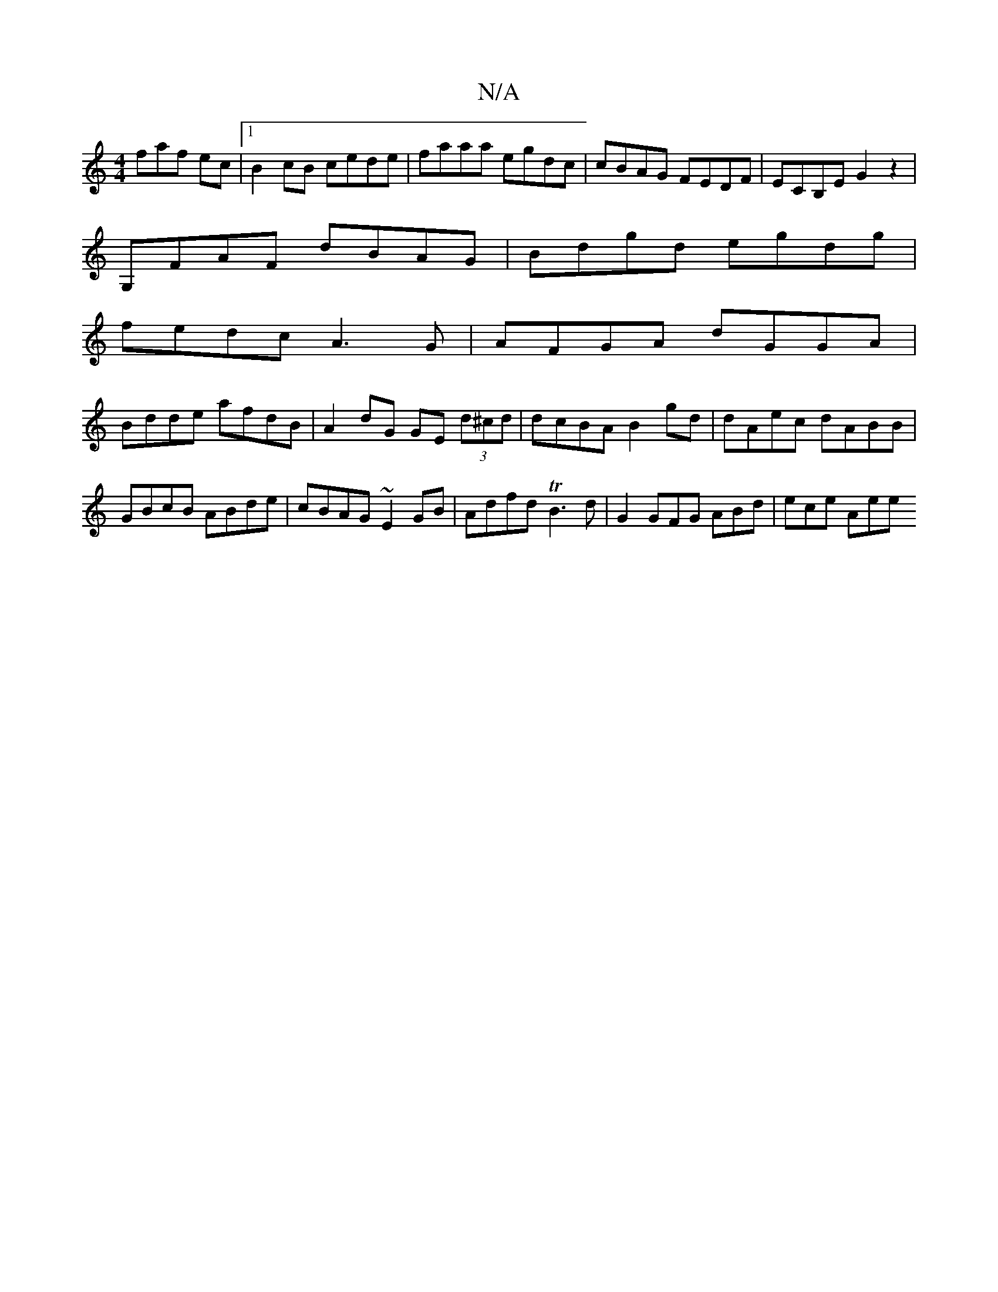 X:1
T:N/A
M:4/4
R:N/A
K:Cmajor
faf ec|1 B2 cB cede|faaa egdc|cBAG FEDF|ECB,E G2 z2 |
G,FAF dBAG | Bdgd egdg |
fedc A3G | AFGA dGGA |
Bdde afdB | A2 dG GE (3d^cd| dcBA B2gd|dAec dABB|GBcB ABde|cBAG ~E2GB|Adfd TB3d|G2 GFG ABd|ece Aee